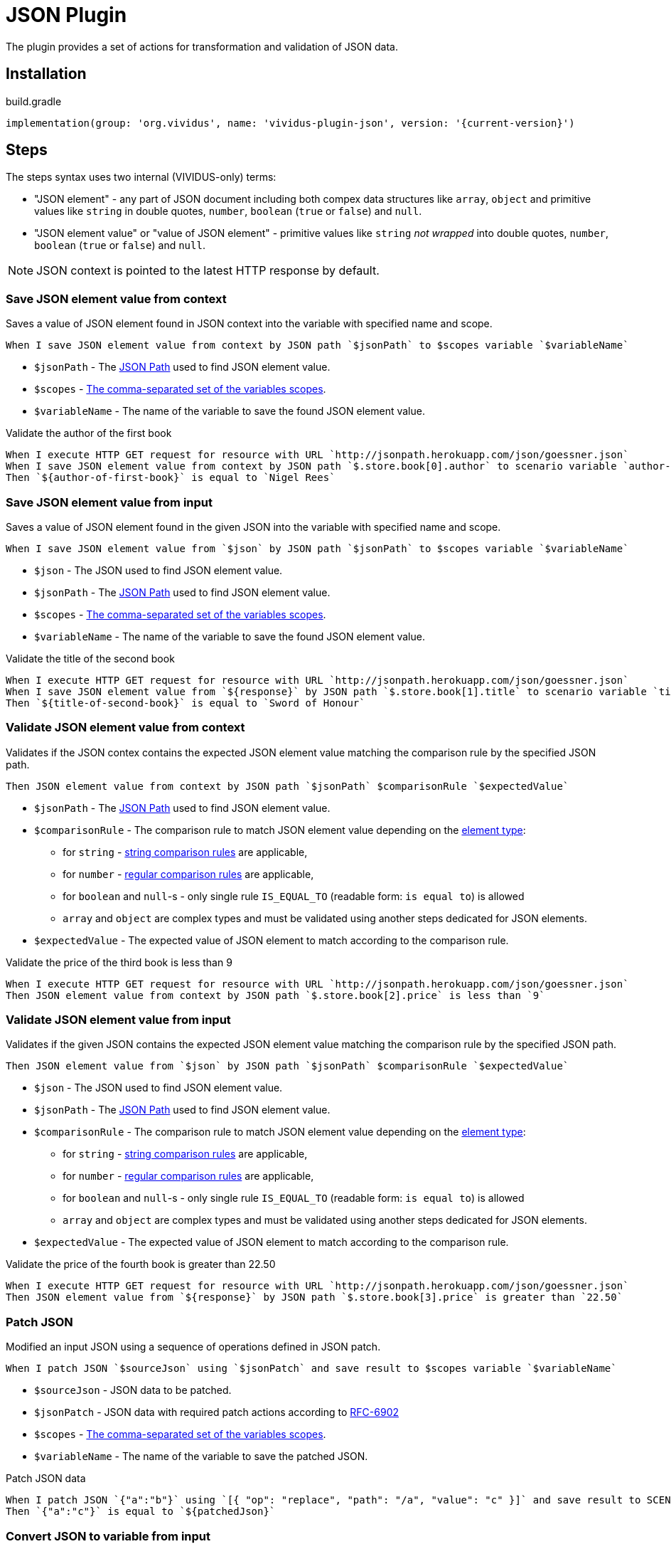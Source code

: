 = JSON Plugin

The plugin provides a set of actions for transformation and validation of JSON data.

== Installation

.build.gradle
[source,gradle,subs="attributes+"]
----
implementation(group: 'org.vividus', name: 'vividus-plugin-json', version: '{current-version}')
----

== Steps

:json-path: https://github.com/json-path/JsonPath#path-examples[JSON Path]

The steps syntax uses two internal (VIVIDUS-only) terms:

 * "JSON element" - any part of JSON document including both compex data
   structures like `array`, `object` and primitive values like `string` in
   double quotes, `number`, `boolean` (`true` or `false`) and `null`.
 * "JSON element value" or "value of JSON element" - primitive values like
   `string` _not wrapped_ into double quotes, `number`, `boolean`
   (`true` or `false`) and `null`.

NOTE: JSON context is pointed to the latest HTTP response by default.

=== Save JSON element value from context

Saves a value of JSON element found in JSON context into the variable with
specified name and scope.

[source,gherkin]
----
When I save JSON element value from context by JSON path `$jsonPath` to $scopes variable `$variableName`
----

* `$jsonPath` - The {json-path} used to find JSON element value.
* `$scopes` - xref:commons:variables.adoc#_scopes[The comma-separated set of the variables scopes].
* `$variableName` - The name of the variable to save the found JSON element value.

.Validate the author of the first book
[source,gherkin]
----
When I execute HTTP GET request for resource with URL `http://jsonpath.herokuapp.com/json/goessner.json`
When I save JSON element value from context by JSON path `$.store.book[0].author` to scenario variable `author-of-first-book`
Then `${author-of-first-book}` is equal to `Nigel Rees`
----

=== Save JSON element value from input

Saves a value of JSON element found in the given JSON into the variable with
specified name and scope.

[source,gherkin]
----
When I save JSON element value from `$json` by JSON path `$jsonPath` to $scopes variable `$variableName`
----

* `$json` - The JSON used to find JSON element value.
* `$jsonPath` - The {json-path} used to find JSON element value.
* `$scopes` - xref:commons:variables.adoc#_scopes[The comma-separated set of the variables scopes].
* `$variableName` - The name of the variable to save the found JSON element value.

.Validate the title of the second book
[source,gherkin]
----
When I execute HTTP GET request for resource with URL `http://jsonpath.herokuapp.com/json/goessner.json`
When I save JSON element value from `${response}` by JSON path `$.store.book[1].title` to scenario variable `title-of-second-book`
Then `${title-of-second-book}` is equal to `Sword of Honour`
----

=== Validate JSON element value from context

Validates if the JSON contex contains the expected JSON element value matching
the comparison rule by the specified JSON path.

[source,gherkin]
----
Then JSON element value from context by JSON path `$jsonPath` $comparisonRule `$expectedValue`
----

* `$jsonPath` - The {json-path} used to find JSON element value.
* `$comparisonRule` - The comparison rule to match JSON element value depending on the https://www.json.org/json-en.html[element type]:
  ** for `string` - xref:parameters:string-comparison-rule.adoc[string comparison rules] are applicable,
  ** for `number` - xref:parameters:comparison-rule.adoc[regular comparison rules] are applicable,
  ** for `boolean` and `null`-s - only single rule `IS_EQUAL_TO` (readable form: `is equal to`) is allowed
  ** `array` and `object` are complex types and must be validated using another steps dedicated for JSON elements.
* `$expectedValue` - The expected value of JSON element to match according to the comparison rule.

.Validate the price of the third book is less than 9
[source,gherkin]
----
When I execute HTTP GET request for resource with URL `http://jsonpath.herokuapp.com/json/goessner.json`
Then JSON element value from context by JSON path `$.store.book[2].price` is less than `9`
----

=== Validate JSON element value from input

Validates if the given JSON contains the expected JSON element value matching
the comparison rule by the specified JSON path.

[source,gherkin]
----
Then JSON element value from `$json` by JSON path `$jsonPath` $comparisonRule `$expectedValue`
----

* `$json` - The JSON used to find JSON element value.
* `$jsonPath` - The {json-path} used to find JSON element value.
* `$comparisonRule` - The comparison rule to match JSON element value depending on the https://www.json.org/json-en.html[element type]:
  ** for `string` - xref:parameters:string-comparison-rule.adoc[string comparison rules] are applicable,
  ** for `number` - xref:parameters:comparison-rule.adoc[regular comparison rules] are applicable,
  ** for `boolean` and `null`-s - only single rule `IS_EQUAL_TO` (readable form: `is equal to`) is allowed
  ** `array` and `object` are complex types and must be validated using another steps dedicated for JSON elements.
* `$expectedValue` - The expected value of JSON element to match according to the comparison rule.

.Validate the price of the fourth book is greater than 22.50
[source,gherkin]
----
When I execute HTTP GET request for resource with URL `http://jsonpath.herokuapp.com/json/goessner.json`
Then JSON element value from `${response}` by JSON path `$.store.book[3].price` is greater than `22.50`
----

=== Patch JSON

Modified an input JSON using a sequence of operations defined in JSON patch.

[source,gherkin]
----
When I patch JSON `$sourceJson` using `$jsonPatch` and save result to $scopes variable `$variableName`
----

* `$sourceJson` - JSON data to be patched.
* `$jsonPatch` - JSON data with required patch actions according to https://datatracker.ietf.org/doc/html/rfc6902#section-4[RFC-6902]
* `$scopes` - xref:commons:variables.adoc#_scopes[The comma-separated set of the variables scopes].
* `$variableName` - The name of the variable to save the patched JSON.

.Patch JSON data
[source,gherkin]
----
When I patch JSON `{"a":"b"}` using `[{ "op": "replace", "path": "/a", "value": "c" }]` and save result to SCENARIO variable `patchedJson`
Then `{"a":"c"}` is equal to `${patchedJson}`
----

=== Convert JSON to variable from input

Converts JSON element into the variable with specified name and scope.

[source,gherkin]
----
When I convert JSON `$json` to $scopes variable `$variableName`
----

* `$json` - The JSON used to find JSON element value.
* `$scopes` - xref:commons:variables.adoc#_scopes[The comma-separated set of the variables scopes].
* `$variableName` - The name of the variable to save the found JSON element value.

.Validate the title of the second book
[source,gherkin]
----
When I execute HTTP GET request for resource with URL `http://jsonpath.herokuapp.com/json/goessner.json`
When I convert JSON `${response}` to scenario variable `jsonData`
Then `${jsonData.store.book[1].title}` is equal to `Sword of Honour`
----

=== Convert JSON to variable from context

Converts JSON element into the variable with specified name and scope.

[source,gherkin]
----
When I convert JSON from context to $scopes variable `$variableName`
----

* `$scopes` - xref:commons:variables.adoc#_scopes[The comma-separated set of the variables scopes].
* `$variableName` - The name of the variable to save the found JSON element value.

.Validate the price of the second book
[source,gherkin]
----
When I execute HTTP GET request for resource with URL `http://jsonpath.herokuapp.com/json/goessner.json`
When I convert JSON from context to scenario variable `jsonData`
Then `${jsonData.store.book[1].price}` is = `12.99`
----

=== Perform steps on elements in JSON

Performs steps against all elements found by JSON path in JSON data or the context.

Actions performed by step:

* Searches for elements using JSON path
* Checks that elements quantity matches comparison rule and elements number
* Passes if the comparison rule matches and the elements number is 0
* For each element switches JSON context and performs all steps. No steps will be performed in case of comparison rule mismatch
* Restores previously set context

.JSON-based step
[source,gherkin]
----
When I find $comparisonRule `$elementsNumber` JSON elements from `$json` by `$jsonPath` and for each element do$stepsToExecute
----

* `comparisonRule` - xref:parameters:comparison-rule.adoc[The comparison rule].
* `elementsNumber` - The expected number of elements.
* `json` - The JSON data.
* `jsonPath` - {json-path}.
* `stepsToExecute` - The steps to perform on JSON elements.

.Context-based step
[source,gherkin]
----
When I find $comparisonRule `$elementsNumber` JSON elements from context by `$jsonPath` and for each element do$stepsToExecute
----

* `comparisonRule` - xref:parameters:comparison-rule.adoc[The comparison rule].
* `elementsNumber` - The expected number of elements.
* `json` - The JSON data.
* `jsonPath` - {json-path}.
* `stepsToExecute` - The steps to perform on JSON elements.

.Verify each account id is a number from JSON
[source,gherkin]
----
When I find > `0` JSON elements from `
{
  "accounts": [
    {
      "accountId": 00,
      "status": "Active"
    },
    {
      "accountId": 01,
      "status": "Active"
    },
    {
      "accountId": 10,
      "status": "Active"
    }
  ]
}
` by `$.accounts.*` and for each element do
|step                                                                                 |
|Then number of JSON elements by JSON path `$[?(@.accountId =~ /\d+/i)]` is equal to 1|
----

.Verify each account id is a number from response
[source,gherkin]
----
When I send HTTP GET to the relative URL 'api/v3/accounts'
When I find > `0` JSON elements from context by `$.accounts.*` and for each element do
|step                                                                                 |
|Then number of JSON elements by JSON path `$[?(@.accountId =~ /\d+/i)]` is equal to 1|
----

=== Perform steps on elements in JSON and exit on condition

Performs steps against all elements found by JSON path in JSON data or the context until variable is not set or its value corresponds to the expected one.

Actions performed by step:

* Searches for elements using JSON path
* Checks that elements quantity matches comparison rule and elements number
* Passes if the comparison rule matches and the elements number is 0
* For each element switches JSON context and performs all steps until variable not set or mismatches expected value. No steps will be performed in case of comparison rule mismatch
* Restores previously set context
* Step will fail if variable never be set along the iterations

.JSON-based step
[source,gherkin]
----
When I find $comparisonRule `$elementsNumber` JSON elements in `$json` by `$jsonPath` and until variable `$variableName` $variableMatcher `$expectedValue` for each element I do:$stepsToExecute
----

.JSON-based step alias
[source,gherkin]
----
When I find $comparisonRule '$elementsNumber' JSON elements in '$json' by '$jsonPath' and until variable '$variableName' $variableMatcher '$expectedValue' for each element I do:$stepsToExecute
----


* `comparisonRule` - xref:parameters:comparison-rule.adoc[The comparison rule].
* `elementsNumber` - The expected number of elements.
* `json` - The JSON data.
* `jsonPath` - {json-path}.
* `variableName` - The name of variable to validate.
* `variableMatcher` - xref:parameters:string-comparison-rule.adoc[The string comparison rule].
* `expectedValue` - The expected value of the variable.
* `stepsToExecute` - The steps to perform on JSON elements.

.Context-based step
[source,gherkin]
----
When I find $comparisonRule `$elementsNumber` JSON elements in context by `$jsonPath` and until variable `$variableName` $variableMatcher `$expectedValue` for each element I do:$stepsToExecute
----

.Context-based step alias
[source,gherkin]
----
When I find $comparisonRule '$elementsNumber' JSON elements in context by '$jsonPath' and until variable '$variableName' $variableMatcher '$expectedValue' for each element I do:$stepsToExecute
----

* `comparisonRule` - xref:parameters:comparison-rule.adoc[The comparison rule].
* `elementsNumber` - The expected number of elements.
* `jsonPath` - {json-path}.
* `variableName` - The name of variable to validate.
* `variableMatcher` - xref:parameters:string-comparison-rule.adoc[The string comparison rule].
* `expectedValue` - The expected value of the variable.
* `stepsToExecute` - The steps to perform on JSON elements.

.Find the title from JSON
[source,gherkin]
----
When I execute HTTP GET request for resource with URL `http://jsonpath.herokuapp.com/json/goessner.json`
When I find > `1` JSON elements in `${response}` by `$.store.book` and until variable `title` matches `M.+` for each element I do:
|step|
|When I save JSON element value from context by JSON path `$.title` to scenario variable `title`|
Then `Moby Dick` is = `${title}`
----

.Find the title from context
[source,gherkin]
----
When I execute HTTP GET request for resource with URL `http://jsonpath.herokuapp.com/json/goessner.json`
When I find > `1` JSON elements in context by `$.store.book` and until variable `title` matches `S.+` for each element I do:
|step|                                                                                                                     
|When I save JSON element value from context by JSON path `$.title` to scenario variable `title`|                          
Then `Sayings of the Century` is = `${title}`
----
